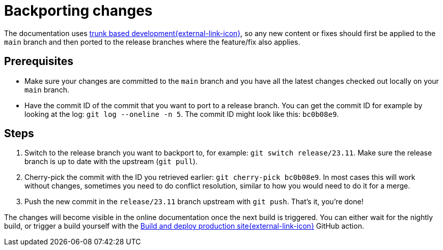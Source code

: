 = Backporting changes

The documentation uses https://trunkbaseddevelopment.com/[trunk based development{external-link-icon}^], so any new content or fixes should first be applied to the `main` branch and then ported to the release branches where the feature/fix also applies.

== Prerequisites

* Make sure your changes are committed to the `main` branch and you have all the latest changes checked out locally on your `main` branch.
* Have the commit ID of the commit that you want to port to a release branch.
  You can get the commit ID for example by looking at the log: `git log --oneline -n 5`.
  The commit ID might look like this: `bc0b08e9`.

== Steps

. Switch to the release branch you want to backport to, for example: `git switch release/23.11`.
  Make sure the release branch is up to date with the upstream (`git pull`).
. Cherry-pick the commit with the ID you retrieved earlier: `git cherry-pick bc0b08e9`.
  In most cases this will work without changes, sometimes you need to do conflict resolution, similar to how you would need to do it for a merge.
. Push the new commit in the `release/23.11` branch upstream with `git push`.
  That's it, you're done!

The changes will become visible in the online documentation once the next build is triggered.
You can either wait for the nightly build, or trigger a build yourself with the https://github.com/stackabletech/documentation/actions/workflows/deploy.yml[Build and deploy production site{external-link-icon}^] GitHub action.
